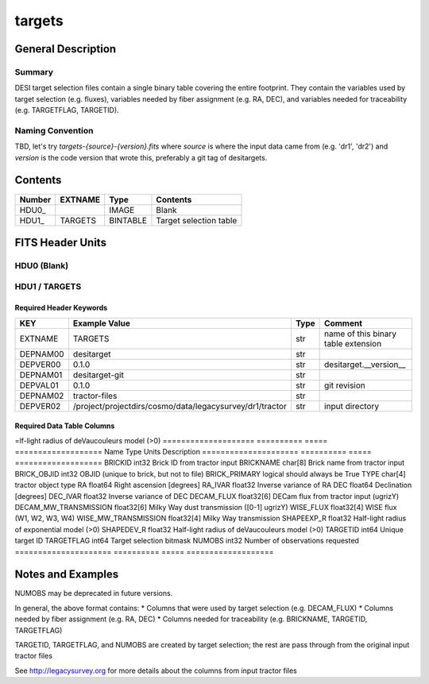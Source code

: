 =======
targets
=======

General Description
===================

Summary
-------

DESI target selection files contain a single binary table covering the
entire footprint.  They contain the variables used by target selection
(e.g. fluxes), variables needed by fiber assignment (e.g. RA, DEC),
and variables needed for traceability (e.g. TARGETFLAG, TARGETID).

Naming Convention
-----------------

TBD, let's try `targets-{source}-{version}.fits` where `source` is where the
input data came from (e.g. 'dr1', 'dr2') and `version` is the code version
that wrote this, preferably a git tag of desitargets.

Contents
========

====== ======= ======== ===================
Number EXTNAME Type     Contents           
====== ======= ======== ===================
HDU0_          IMAGE    Blank
HDU1_  TARGETS BINTABLE Target selection table
====== ======= ======== ===================


FITS Header Units
=================

HDU0 (Blank)
------------

HDU1 / TARGETS
--------------

Required Header Keywords
~~~~~~~~~~~~~~~~~~~~~~~~

======== ======================================================== ==== ===================================
KEY      Example Value                                            Type Comment
======== ======================================================== ==== ===================================
EXTNAME  TARGETS                                                  str  name of this binary table extension
DEPNAM00 desitarget                                               str
DEPVER00 0.1.0                                                    str  desitarget.__version__
DEPNAM01 desitarget-git                                           str
DEPVAL01 0.1.0                                                    str  git revision
DEPNAM02 tractor-files                                            str
DEPVER02 /project/projectdirs/cosmo/data/legacysurvey/dr1/tractor str  input directory
======== ======================================================== ==== ===================================

Required Data Table Columns
~~~~~~~~~~~~~~~~~~~~~~~~~~~

=lf-light radius of deVaucouleurs model (>0)
==================== ========== ===== ===================
Name                  Type       Units Description
===================== ========== ===== ===================
BRICKID               int32            Brick ID from tractor input
BRICKNAME             char[8]          Brick name from tractor input
BRICK_OBJID           int32            OBJID (unique to brick, but not to file)
BRICK_PRIMARY         logical          should always be True
TYPE                  char[4]          tractor object type
RA                    float64          Right ascension [degrees]
RA_IVAR               float32          Inverse variance of RA
DEC                   float64          Declination [degrees]
DEC_IVAR              float32          Inverse variance of DEC
DECAM_FLUX            float32[6]       DECam flux from tractor input (ugrizY)
DECAM_MW_TRANSMISSION float32[6]       Milky Way dust transmission ([0-1] ugrizY)
WISE_FLUX             float32[4]       WISE flux (W1, W2, W3, W4)
WISE_MW_TRANSMISSION  float32[4]       Milky Way transmission
SHAPEEXP_R            float32          Half-light radius of exponential model (>0)
SHAPEDEV_R            float32          Half-light radius of deVaucouleurs model (>0)
TARGETID              int64            Unique target ID
TARGETFLAG            int64            Target selection bitmask
NUMOBS                int32            Number of observations requested
===================== ========== ===== ===================


Notes and Examples
==================

NUMOBS may be deprecated in future versions.

In general, the above format contains:
* Columns that were used by target selection (e.g. DECAM_FLUX)
* Columns needed by fiber assignment (e.g. RA, DEC)
* Columns needed for traceability (e.g. BRICKNAME, TARGETID, TARGETFLAG)


TARGETID, TARGETFLAG, and NUMOBS are created by target selection; the rest are pass through from the original input tractor files

See http://legacysurvey.org for more details about the columns from input tractor files
